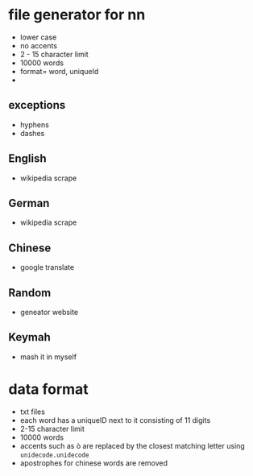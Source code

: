 * file generator for nn
- lower case
- no accents
- 2 - 15 character limit
- 10000 words
- format= word, uniqueId
- 

** exceptions
- hyphens
- dashes


** English
- wikipedia scrape
** German
- wikipedia scrape
** Chinese
- google translate
** Random
- geneator website
** Keymah
- mash it in myself
* data format
- txt files
- each word has a uniqueID next to it consisting of 11 digits
- 2-15 character limit
- 10000 words
- accents such as ò are replaced by the closest matching letter using =unidecode.unidecode=
- apostrophes for chinese words are removed

